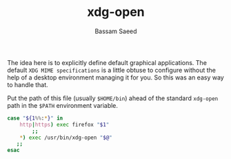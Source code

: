 #+TITLE: xdg-open
#+AUTHOR: Bassam Saeed
#+PROPERTY: header-args  :comments both
#+PROPERTY: header-args+ :mkdirp yes
#+PROPERTY: header-args+ :tangle ~/bin/xdg-open
#+PROPERTY: header-args+ :shebang "#!/usr/bin/env bash"

The idea here is to explicitly define default graphical
applications. The default ~XDG MIME specifications~ is a little obtuse
to configure without the help of a desktop environment managing it for
you. So this was an easy way to handle that.

Put the path of this file (usually ~$HOME/bin~) ahead of the standard
~xdg-open~ path in the ~$PATH~ environment variable.

#+begin_src bash
  case "${1%%:*}" in
      http|https) exec firefox "$1"
		  ;;
      ,*) exec /usr/bin/xdg-open "$@"
	 ;;
  esac
#+end_src

